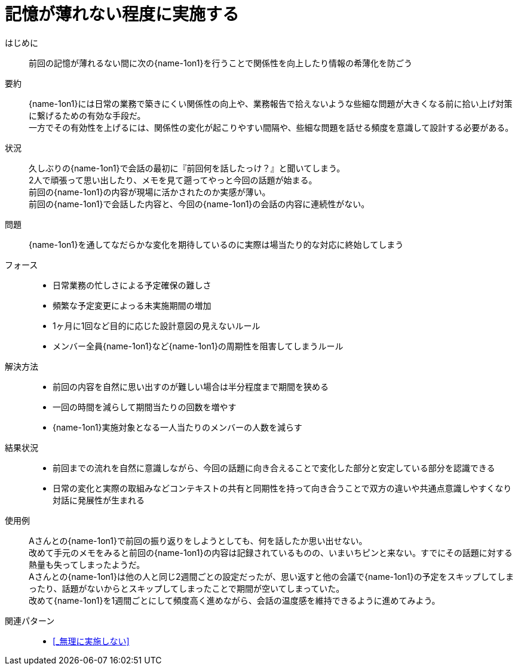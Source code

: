 = 記憶が薄れない程度に実施する

はじめに::
前回の記憶が薄れるない間に次の{name-1on1}を行うことで関係性を向上したり情報の希薄化を防ごう

要約::
{name-1on1}には日常の業務で築きにくい関係性の向上や、業務報告で拾えないような些細な問題が大きくなる前に拾い上げ対策に繋げるための有効な手段だ。 +
一方でその有効性を上げるには、関係性の変化が起こりやすい間隔や、些細な問題を話せる頻度を意識して設計する必要がある。

状況::
久しぶりの{name-1on1}で会話の最初に『前回何を話したっけ？』と聞いてしまう。 +
2人で頑張って思い出したり、メモを見て遡ってやっと今回の話題が始まる。 +
前回の{name-1on1}の内容が現場に活かされたのか実感が薄い。 +
前回の{name-1on1}で会話した内容と、今回の{name-1on1}の会話の内容に連続性がない。

問題::
{name-1on1}を通してなだらかな変化を期待しているのに実際は場当たり的な対応に終始してしまう

フォース::
* 日常業務の忙しさによる予定確保の難しさ
* 頻繁な予定変更によっる未実施期間の増加
* 1ヶ月に1回など目的に応じた設計意図の見えないルール
* メンバー全員{name-1on1}など{name-1on1}の周期性を阻害してしまうルール

解決方法::
* 前回の内容を自然に思い出すのが難しい場合は半分程度まで期間を狭める
* 一回の時間を減らして期間当たりの回数を増やす
* {name-1on1}実施対象となる一人当たりのメンバーの人数を減らす

結果状況::
* 前回までの流れを自然に意識しながら、今回の話題に向き合えることで変化した部分と安定している部分を認識できる
* 日常の変化と実際の取組みなどコンテキストの共有と同期性を持って向き合うことで双方の違いや共通点意識しやすくなり対話に発展性が生まれる

使用例::
Aさんとの{name-1on1}で前回の振り返りをしようとしても、何を話したか思い出せない。 +
改めて手元のメモをみると前回の{name-1on1}の内容は記録されているものの、いまいちピンと来ない。すでにその話題に対する熱量も失ってしまったようだ。 +
Aさんとの{name-1on1}は他の人と同じ2週間ごとの設定だったが、思い返すと他の会議で{name-1on1}の予定をスキップしてしまったり、話題がないからとスキップしてしまったことで期間が空いてしまっていた。 +
改めて{name-1on1}を1週間ごとにして頻度高く進めながら、会話の温度感を維持できるように進めてみよう。

関連パターン::
* <<_無理に実施しない>>



